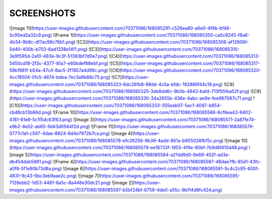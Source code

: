###################
SCREENSHOTS
###################

![image 11](https://user-images.githubusercontent.com/70371086/168085291-c526ea80-a6e0-4f9b-bf46-5c95ed2a32c9.png)
![Frame 1](https://user-images.githubusercontent.com/70371086/168085300-ca5c9245-f8a6-4b34-9b9c-df7ac98c76b1.png)
![C2](https://user-images.githubusercontent.com/70371086/168085306-af12606f-5d40-400b-b703-6ad1338e14f1.png)
![C3](https://user-images.githubusercontent.com/70371086/168085310-3e9f595d-2a10-483e-9c3f-51393bf7d0e7.png)
![C4](https://user-images.githubusercontent.com/70371086/168085313-5450cd18-2f3c-4377-81a7-e60bdef68ebf.png)
![C5](https://user-images.githubusercontent.com/70371086/168085317-59b1981f-b54a-47c4-8ac5-2f1857a4d96c.png)
![C6](https://user-images.githubusercontent.com/70371086/168085320-4cc18504-0fc5-4874-bdea-7ec3a9b88c75.png)
![C7](https://user-images.githubusercontent.com/70371086/168085323-6dc26fb8-98dd-4c5a-bfdc-182886f44c19.png)
![C8](https://user-images.githubusercontent.com/70371086/168085325-3de8dd6c-9b5b-4943-bafd-713f55fea52f.png)
![C9](https://user-images.githubusercontent.com/70371086/168085330-34a2655b-436e-4abc-ae9e-fee967087c71.png)
![C10](https://user-images.githubusercontent.com/70371086/168085333-355eab07-5ec1-4097-b854-cb48cb13b86d.png)
![Frame 10](https://user-images.githubusercontent.com/70371086/168085566-6cf8ea43-9402-4181-81e8-5c1f5dc63f63.png)
![image 3](https://user-images.githubusercontent.com/70371086/168085571-2a87fe74-e9b2-4e52-ab65-5b63d0564f2d.png)
![Frame 11](https://user-images.githubusercontent.com/70371086/168085576-0777c1a1-c567-4dae-8824-6d4e7972b7ca.png)
![image 4](https://user-images.githubusercontent.com/70371086/168085578-efc26256-9b39-4add-861a-b905028fb15c.png)
![image 10](https://user-images.githubusercontent.com/70371086/168085579-ee18733f-1955-4f9e-80bf-7b9d8f410d48.png)
![image 5](https://user-images.githubusercontent.com/70371086/168085584-a21dd9d0-9e69-452f-ad3e-db454dab5981.png)
![Frame 4](https://user-images.githubusercontent.com/70371086/168085587-48dae7fb-85d1-43fc-a0f8-5f1e90b73d8a.png)
![image 6](https://user-images.githubusercontent.com/70371086/168085591-5c4c2c95-600f-4831-9c43-6bc3eb9aae2c.png)
![image 7](https://user-images.githubusercontent.com/70371086/168085595-7128ebb2-1d53-4481-8a5c-8a448e30dc21.png)
![image 2](https://user-images.githubusercontent.com/70371086/168085597-b5bf24bf-6759-4de0-a55c-9b114d8fc424.png)


